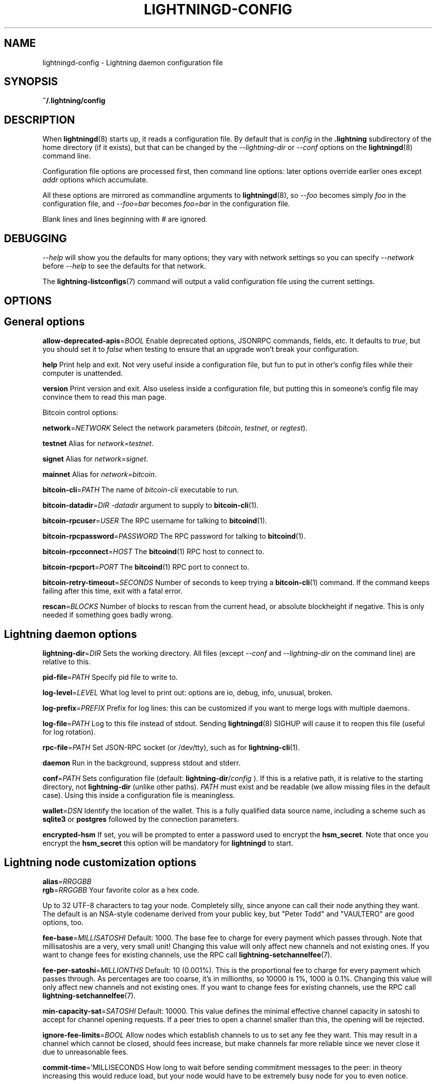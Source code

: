 .TH "LIGHTNINGD-CONFIG" "5" "" "" "lightningd-config"
.SH NAME
lightningd-config - Lightning daemon configuration file
.SH SYNOPSIS

\fB~/\.lightning/config\fR

.SH DESCRIPTION

When \fBlightningd\fR(8) starts up, it reads a configuration file\. By default
that is \fIconfig\fR in the \fB\.lightning\fR subdirectory of the home
directory (if it exists), but that can be changed by the
\fI--lightning-dir\fR or \fI--conf\fR options on the \fBlightningd\fR(8) command line\.


Configuration file options are processed first, then command line
options: later options override earlier ones except \fIaddr\fR options which
accumulate\.


All these options are mirrored as commandline arguments to
\fBlightningd\fR(8), so \fI--foo\fR becomes simply \fIfoo\fR in the configuration
file, and \fI--foo=bar\fR becomes \fIfoo=bar\fR in the configuration file\.


Blank lines and lines beginning with \fI#\fR are ignored\.

.SH DEBUGGING

\fI--help\fR will show you the defaults for many options; they vary with
network settings so you can specify \fI--network\fR before \fI--help\fR to see
the defaults for that network\.


The \fBlightning-listconfigs\fR(7) command will output a valid configuration
file using the current settings\.

.SH OPTIONS
.SH General options

 \fBallow-deprecated-apis\fR=\fIBOOL\fR
Enable deprecated options, JSONRPC commands, fields, etc\. It defaults to
\fItrue\fR, but you should set it to \fIfalse\fR when testing to ensure that an
upgrade won’t break your configuration\.


 \fBhelp\fR
Print help and exit\. Not very useful inside a configuration file, but
fun to put in other’s config files while their computer is unattended\.


 \fBversion\fR
Print version and exit\. Also useless inside a configuration file, but
putting this in someone’s config file may convince them to read this man
page\.


Bitcoin control options:


 \fBnetwork\fR=\fINETWORK\fR
Select the network parameters (\fIbitcoin\fR, \fItestnet\fR, or \fIregtest\fR)\.


 \fBtestnet\fR
Alias for \fInetwork=testnet\fR\.


 \fBsignet\fR
Alias for \fInetwork=signet\fR\.


 \fBmainnet\fR
Alias for \fInetwork=bitcoin\fR\.


 \fBbitcoin-cli\fR=\fIPATH\fR
The name of \fIbitcoin-cli\fR executable to run\.


 \fBbitcoin-datadir\fR=\fIDIR\fR
\fI-datadir\fR argument to supply to \fBbitcoin-cli\fR(1)\.


 \fBbitcoin-rpcuser\fR=\fIUSER\fR
The RPC username for talking to \fBbitcoind\fR(1)\.


 \fBbitcoin-rpcpassword\fR=\fIPASSWORD\fR
The RPC password for talking to \fBbitcoind\fR(1)\.


 \fBbitcoin-rpcconnect\fR=\fIHOST\fR
The \fBbitcoind\fR(1) RPC host to connect to\.


 \fBbitcoin-rpcport\fR=\fIPORT\fR
The \fBbitcoind\fR(1) RPC port to connect to\.


 \fBbitcoin-retry-timeout\fR=\fISECONDS\fR
Number of seconds to keep trying a \fBbitcoin-cli\fR(1) command\. If the
command keeps failing after this time, exit with a fatal error\.


 \fBrescan\fR=\fIBLOCKS\fR
Number of blocks to rescan from the current head, or absolute
blockheight if negative\. This is only needed if something goes badly
wrong\.

.SH Lightning daemon options

 \fBlightning-dir\fR=\fIDIR\fR
Sets the working directory\. All files (except \fI--conf\fR and
\fI--lightning-dir\fR on the command line) are relative to this\.


 \fBpid-file\fR=\fIPATH\fR
Specify pid file to write to\.


 \fBlog-level\fR=\fILEVEL\fR
What log level to print out: options are io, debug, info, unusual,
broken\.


 \fBlog-prefix\fR=\fIPREFIX\fR
Prefix for log lines: this can be customized if you want to merge logs
with multiple daemons\.


 \fBlog-file\fR=\fIPATH\fR
Log to this file instead of stdout\. Sending \fBlightningd\fR(8) SIGHUP will
cause it to reopen this file (useful for log rotation)\.


 \fBrpc-file\fR=\fIPATH\fR
Set JSON-RPC socket (or /dev/tty), such as for \fBlightning-cli\fR(1)\.


 \fBdaemon\fR
Run in the background, suppress stdout and stderr\.


 \fBconf\fR=\fIPATH\fR
Sets configuration file (default: \fBlightning-dir\fR/\fIconfig\fR )\. If this
is a relative path, it is relative to the starting directory, not
\fBlightning-dir\fR (unlike other paths)\. \fIPATH\fR must exist and be
readable (we allow missing files in the default case)\. Using this inside
a configuration file is meaningless\.


 \fBwallet\fR=\fIDSN\fR
Identify the location of the wallet\. This is a fully qualified data source
name, including a scheme such as \fBsqlite3\fR or \fBpostgres\fR followed by the
connection parameters\.


 \fBencrypted-hsm\fR
If set, you will be prompted to enter a password used to encrypt the \fBhsm_secret\fR\.
Note that once you encrypt the \fBhsm_secret\fR this option will be mandatory for
\fBlightningd\fR to start\.

.SH Lightning node customization options

 \fBalias\fR=\fIRRGGBB\fR
 \fBrgb\fR=\fIRRGGBB\fR
Your favorite color as a hex code\.


Up to 32 UTF-8 characters to tag your node\. Completely silly, since
anyone can call their node anything they want\. The default is an
NSA-style codename derived from your public key, but "Peter Todd" and
"VAULTERO" are good options, too\.


 \fBfee-base\fR=\fIMILLISATOSHI\fR
Default: 1000\. The base fee to charge for every payment which passes
through\. Note that millisatoshis are a very, very small unit! Changing
this value will only affect new channels and not existing ones\. If you
want to change fees for existing channels, use the RPC call
\fBlightning-setchannelfee\fR(7)\.


 \fBfee-per-satoshi\fR=\fIMILLIONTHS\fR
Default: 10 (0\.001%)\. This is the proportional fee to charge for every
payment which passes through\. As percentages are too coarse, it’s in
millionths, so 10000 is 1%, 1000 is 0\.1%\. Changing this value will only
affect new channels and not existing ones\. If you want to change fees
for existing channels, use the RPC call \fBlightning-setchannelfee\fR(7)\.


 \fBmin-capacity-sat\fR=\fISATOSHI\fR
Default: 10000\. This value defines the minimal effective channel
capacity in satoshi to accept for channel opening requests\. If a peer
tries to open a channel smaller than this, the opening will be rejected\.


 \fBignore-fee-limits\fR=\fIBOOL\fR
Allow nodes which establish channels to us to set any fee they want\.
This may result in a channel which cannot be closed, should fees
increase, but make channels far more reliable since we never close it
due to unreasonable fees\.


 \fBcommit-time\fR='MILLISECONDS
How long to wait before sending commitment messages to the peer: in
theory increasing this would reduce load, but your node would have to be
extremely busy node for you to even notice\.

.SH Lightning channel and HTLC options

 \fBwatchtime-blocks\fR=\fIBLOCKS\fR
How long we need to spot an outdated close attempt: on opening a channel
we tell our peer that this is how long they’ll have to wait if they
perform a unilateral close\.


 \fBmax-locktime-blocks\fR=\fIBLOCKS\fR
The longest our funds can be delayed (ie\. the longest
\fBwatchtime-blocks\fR our peer can ask for, and also the longest HTLC
timeout we will accept)\. If our peer asks for longer, we’ll refuse to
create a channel, and if an HTLC asks for longer, we’ll refuse it\.


 \fBfunding-confirms\fR=\fIBLOCKS\fR
Confirmations required for the funding transaction when the other side
opens a channel before the channel is usable\.


 \fBcommit-fee\fR=\fIPERCENT\fR
The percentage of \fIestimatesmartfee 2\fR to use for the bitcoin
transaction which funds a channel: can be greater than 100\.


 \fBcommit-fee-min\fR=\fIPERCENT\fR
 \fBcommit-fee-max\fR=\fIPERCENT\fR
Limits on what onchain fee range we’ll allow when a node opens a channel
with us, as a percentage of \fIestimatesmartfee 2\fR\. If they’re outside
this range, we abort their opening attempt\. Note that \fBcommit-fee-max\fR
can (should!) be greater than 100\.


 \fBmax-concurrent-htlcs\fR=\fIINTEGER\fR
Number of HTLCs one channel can handle concurrently in each direction\.
Should be between 1 and 483 (default 30)\.


 \fBcltv-delta\fR=\fIBLOCKS\fR
The number of blocks between incoming payments and outgoing payments:
this needs to be enough to make sure that if we have to, we can close
the outgoing payment before the incoming, or redeem the incoming once
the outgoing is redeemed\.


 \fBcltv-final\fR=\fIBLOCKS\fR
The number of blocks to allow for payments we receive: if we have to, we
might need to redeem this on-chain, so this is the number of blocks we
have to do that\.


Invoice control options:


 \fBautocleaninvoice-cycle\fR=\fISECONDS\fR
Perform cleanup of expired invoices every \fISECONDS\fR seconds, or disable
if 0\. Usually unpaid expired invoices are uninteresting, and just take
up space in the database\.


 \fBautocleaninvoice-expired-by\fR=\fISECONDS\fR
Control how long invoices must have been expired before they are cleaned
(if \fIautocleaninvoice-cycle\fR is non-zero)\.

.SH Networking options

Note that for simple setups, the implicit \fIautolisten\fR option does the
right thing: it will try to bind to port 9735 on IPv4 and IPv6, and will
announce it to peers if it seems like a public address\.


You can instead use \fIaddr\fR to override this (eg\. to change the port), or
precisely control where to bind and what to announce with the
\fIbind-addr\fR and \fIannounce-addr\fR options\. These will \fBdisable\fR the
\fIautolisten\fR logic, so you must specifiy exactly what you want!


 \fBaddr\fR=\fI[IPADDRESS\[:PORT\]\]|autotor:TORIPADDRESS\[:SERVICEPORT\]\[:torport:TORPORT\]|statictor:TORIPADDRESS\[:SERVICEPORT\]\[:torport:TORPORT\]\[:torblob:\[blob\]\]\fR

Set an IP address (v4 or v6) or automatic Tor address to listen on and
(maybe) announce as our node address\.

.nf
.RS
An empty 'IPADDRESS' is a special value meaning bind to IPv4 and/or
IPv6 on all interfaces, '0.0.0.0' means bind to all IPv4
interfaces, '::' means 'bind to all IPv6 interfaces'.  If 'PORT' is
not specified, 9735 is used.  If we can determine a public IP
address from the resulting binding, and no other addresses of the
same type are already announced, the address is announced.

If the argument begins with 'autotor:' then it is followed by the
IPv4 or IPv6 address of the Tor control port (default port 9051),
and this will be used to configure a Tor hidden service for port
9735.  The Tor hidden service will be configured to point to the
first IPv4 or IPv6 address we bind to.

If the argument begins with 'statictor:' then it is followed by the
IPv4 or IPv6 address of the Tor control port (default port 9051),
and this will be used to configure a static Tor hidden service for port
9735.  The Tor hidden service will be configured to point to the
first IPv4 or IPv6 address we bind to and is by default unique to
your nodes id. You can add the text ':torblob:' followed by up to
64 Bytes of text to generate from this text a v3 onion service
address unique to the first 32 bytes of this text. The later 32 bytes
will determine mainly your Tor onions inner secret but will not
change the text of the base32 encoded tor address.
Those remaining 32 bytes should and can but must not be randomly selected.
at startup. The text of the onion address is determined by
the first 32 bytes of the blob.
You can also use an postfix ':torport:TORPORT' to select the external
tor binding. The result is that over tor your node is accessible by a port
defined by you and possible different from your local node port assignment

This option can be used multiple times to add more addresses, and
its use disables autolisten.  If necessary, and 'always-use-proxy'
is not specified, a DNS lookup may be done to resolve 'IPADDRESS'
or 'TORIPADDRESS'.


.RE

.fi

 \fBbind-addr\fR=\fI[IPADDRESS[:PORT]]|SOCKETPATH\fR
Set an IP address or UNIX domain socket to listen to, but do not
announce\. A UNIX domain socket is distinguished from an IP address by
beginning with a \fI/\fR\.

.nf
.RS
An empty 'IPADDRESS' is a special value meaning bind to IPv4 and/or
IPv6 on all interfaces, '0.0.0.0' means bind to all IPv4
interfaces, '::' means 'bind to all IPv6 interfaces'.  'PORT' is
not specified, 9735 is used.

This option can be used multiple times to add more addresses, and
its use disables autolisten.  If necessary, and 'always-use-proxy'
is not specified, a DNS lookup may be done to resolve 'IPADDRESS'.


.RE

.fi

 \fBannounce-addr\fR=\fIIPADDRESS[:PORT]|TORADDRESS\.onion[:PORT]\fR
Set an IP (v4 or v6) address or Tor address to announce; a Tor address
is distinguished by ending in \fI\.onion\fR\. \fIPORT\fR defaults to 9735\.

.nf
.RS
Empty or wildcard IPv4 and IPv6 addresses don't make sense here.
Also, unlike the 'addr' option, there is no checking that your
announced addresses are public (e.g. not localhost).

This option can be used multiple times to add more addresses, and
its use disables autolisten.  The spec says you can't announce
more that one address of the same type (eg. two IPv4 or two IPv6
addresses) so `lightningd` will refuse if you specify more than one.

If necessary, and 'always-use-proxy' is not specified, a DNS
lookup may be done to resolve 'IPADDRESS'.


.RE

.fi

 \fBoffline\fR
Do not bind to any ports, and do not try to reconnect to any peers\. This
can be useful for maintenance and forensics, so is usually specified on
the command line\. Overrides all \fIaddr\fR and \fIbind-addr\fR options\.


 \fBautolisten\fR=\fIBOOL\fR
By default, we bind (and maybe announce) on IPv4 and IPv6 interfaces if
no \fIaddr\fR, \fIbind-addr\fR or \fIannounce-addr\fR options are specified\. Setting
this to \fIfalse\fR disables that\.


 \fBproxy\fR=\fIIPADDRESS[:PORT]\fR
Set a socks proxy to use to connect to Tor nodes (or for all connections
if \fBalways-use-proxy\fR is set)\.


 \fBalways-use-proxy\fR=\fIBOOL\fR
Always use the \fBproxy\fR, even to connect to normal IP addresses (you
can still connect to Unix domain sockets manually)\. This also disables
all DNS lookups, to avoid leaking information\.


 \fBdisable-dns\fR
Disable the DNS bootstrapping mechanism to find a node by its node ID\.


 \fBenable-autotor-v2-mode\fR
Try to get a v2 onion address from the Tor service call, default is v3\.


 \fBtor-service-password\fR=\fIPASSWORD\fR
Set a Tor control password, which may be needed for \fIautotor:\fR to
authenticate to the Tor control port\.

.SH Lightning Plugins

\fBlightningd\fR(8) supports plugins, which offer additional configuration
options and JSON-RPC methods, depending on the plugin\. Some are supplied
by default (usually located in \fBlibexec/c-lightning/plugins/\fR)\. If a
\fBplugins\fR directory exists under \fIlightning-dir\fR that is searched for
plugins along with any immediate subdirectories)\. You can specify
additional paths too:


 \fBplugin\fR=\fIPATH\fR
Specify a plugin to run as part of c-lightning\. This can be specified
multiple times to add multiple plugins\.


 \fBplugin-dir\fR=\fIDIRECTORY\fR
Specify a directory to look for plugins; all executable files not
containing punctuation (other than \fI\.\fR, \fI-\fR or \fI_) in 'DIRECTORY\fR are
loaded\. \fIDIRECTORY\fR must exist; this can be specified multiple times to
add multiple directories\.


 \fBclear-plugins\fR
This option clears all \fIplugin\fR and \fIplugin-dir\fR options preceeding it,
including the default built-in plugin directory\. You can still add
\fIplugin-dir\fR and \fIplugin\fR options following this and they will have the
normal effect\.


 \fBdisable-plugin\fR=\fIPLUGIN\fR
If \fIPLUGIN\fR contains a /, plugins with the same path as \fIPLUGIN\fR are
disabled\. Otherwise, any plugin with that base name is disabled,
whatever directory it is in\.

.SH BUGS

You should report bugs on our github issues page, and maybe submit a fix
to gain our eternal gratitude!

.SH AUTHOR

Rusty Russell &lt;\fIrusty@rustcorp.com.au\fR&gt; wrote this man page, and
much of the configuration language, but many others did the hard work of
actually implementing these options\.

.SH SEE ALSO

\fBlightning-listconfigs\fR(7) \fBlightning-setchannelfee\fR(7) \fBlightningd\fR(8)

.SH RESOURCES

Main web site: \fIhttps://github.com/ElementsProject/lightning\fR

.SH COPYING

Note: the modules in the ccan/ directory have their own licenses, but
the rest of the code is covered by the BSD-style MIT license\.

